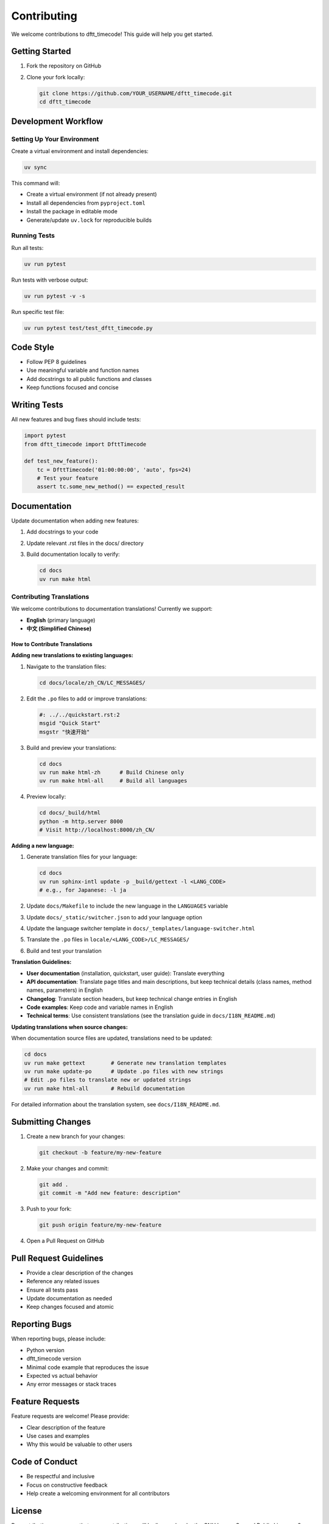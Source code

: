Contributing
============

We welcome contributions to dftt_timecode! This guide will help you get started.

Getting Started
---------------

1. Fork the repository on GitHub
2. Clone your fork locally:

   .. code-block:: bash

      git clone https://github.com/YOUR_USERNAME/dftt_timecode.git
      cd dftt_timecode

Development Workflow
--------------------

Setting Up Your Environment
~~~~~~~~~~~~~~~~~~~~~~~~~~~

Create a virtual environment and install dependencies:

.. code-block:: bash

   uv sync

This command will:

- Create a virtual environment (if not already present)
- Install all dependencies from ``pyproject.toml``
- Install the package in editable mode
- Generate/update ``uv.lock`` for reproducible builds

Running Tests
~~~~~~~~~~~~~

Run all tests:

.. code-block:: bash

   uv run pytest

Run tests with verbose output:

.. code-block:: bash

   uv run pytest -v -s

Run specific test file:

.. code-block:: bash

   uv run pytest test/test_dftt_timecode.py

Code Style
----------

- Follow PEP 8 guidelines
- Use meaningful variable and function names
- Add docstrings to all public functions and classes
- Keep functions focused and concise

Writing Tests
-------------

All new features and bug fixes should include tests:

.. code-block:: python

   import pytest
   from dftt_timecode import DfttTimecode

   def test_new_feature():
       tc = DfttTimecode('01:00:00:00', 'auto', fps=24)
       # Test your feature
       assert tc.some_new_method() == expected_result

Documentation
-------------

Update documentation when adding new features:

1. Add docstrings to your code
2. Update relevant .rst files in the docs/ directory
3. Build documentation locally to verify:

   .. code-block:: bash

      cd docs
      uv run make html

Contributing Translations
~~~~~~~~~~~~~~~~~~~~~~~~~

We welcome contributions to documentation translations! Currently we support:

- **English** (primary language)
- **中文 (Simplified Chinese)**

How to Contribute Translations
^^^^^^^^^^^^^^^^^^^^^^^^^^^^^^^

**Adding new translations to existing languages:**

1. Navigate to the translation files:

   .. code-block:: bash

      cd docs/locale/zh_CN/LC_MESSAGES/

2. Edit the ``.po`` files to add or improve translations:

   .. code-block:: po

      #: ../../quickstart.rst:2
      msgid "Quick Start"
      msgstr "快速开始"

3. Build and preview your translations:

   .. code-block:: bash

      cd docs
      uv run make html-zh      # Build Chinese only
      uv run make html-all     # Build all languages

4. Preview locally:

   .. code-block:: bash

      cd docs/_build/html
      python -m http.server 8000
      # Visit http://localhost:8000/zh_CN/

**Adding a new language:**

1. Generate translation files for your language:

   .. code-block:: bash

      cd docs
      uv run sphinx-intl update -p _build/gettext -l <LANG_CODE>
      # e.g., for Japanese: -l ja

2. Update ``docs/Makefile`` to include the new language in the ``LANGUAGES`` variable

3. Update ``docs/_static/switcher.json`` to add your language option

4. Update the language switcher template in ``docs/_templates/language-switcher.html``

5. Translate the ``.po`` files in ``locale/<LANG_CODE>/LC_MESSAGES/``

6. Build and test your translation

**Translation Guidelines:**

- **User documentation** (installation, quickstart, user guide): Translate everything
- **API documentation**: Translate page titles and main descriptions, but keep technical details (class names, method names, parameters) in English
- **Changelog**: Translate section headers, but keep technical change entries in English
- **Code examples**: Keep code and variable names in English
- **Technical terms**: Use consistent translations (see the translation guide in ``docs/I18N_README.md``)

**Updating translations when source changes:**

When documentation source files are updated, translations need to be updated:

.. code-block:: bash

   cd docs
   uv run make gettext        # Generate new translation templates
   uv run make update-po      # Update .po files with new strings
   # Edit .po files to translate new or updated strings
   uv run make html-all       # Rebuild documentation

For detailed information about the translation system, see ``docs/I18N_README.md``.

Submitting Changes
------------------

1. Create a new branch for your changes:

   .. code-block:: bash

      git checkout -b feature/my-new-feature

2. Make your changes and commit:

   .. code-block:: bash

      git add .
      git commit -m "Add new feature: description"

3. Push to your fork:

   .. code-block:: bash

      git push origin feature/my-new-feature

4. Open a Pull Request on GitHub

Pull Request Guidelines
-----------------------

- Provide a clear description of the changes
- Reference any related issues
- Ensure all tests pass
- Update documentation as needed
- Keep changes focused and atomic

Reporting Bugs
--------------

When reporting bugs, please include:

- Python version
- dftt_timecode version
- Minimal code example that reproduces the issue
- Expected vs actual behavior
- Any error messages or stack traces

Feature Requests
----------------

Feature requests are welcome! Please provide:

- Clear description of the feature
- Use cases and examples
- Why this would be valuable to other users

Code of Conduct
---------------

- Be respectful and inclusive
- Focus on constructive feedback
- Help create a welcoming environment for all contributors

License
-------

By contributing, you agree that your contributions will be licensed under the
GNU Lesser General Public License v2 (LGPLv2).
